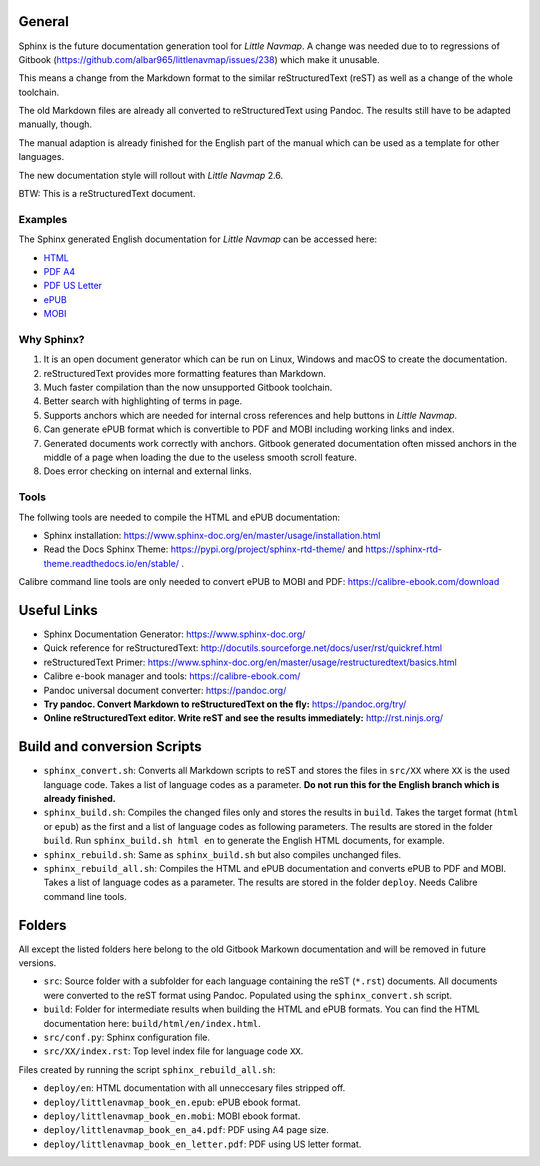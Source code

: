 General
=======

Sphinx is the future documentation generation tool for *Little Navmap*. A change was needed
due to to regressions of Gitbook (https://github.com/albar965/littlenavmap/issues/238) which
make it unusable.

This means a change from the Markdown format to the similar reStructuredText (reST) as well as a
change of the whole toolchain.

The old Markdown files are already all converted to reStructuredText using Pandoc. The
results still have to be adapted manually, though.

The manual adaption is already finished for the English part of the manual which can be used
as a template for other languages.

The new documentation style will rollout with *Little Navmap* 2.6.

BTW: This is a reStructuredText document.

Examples
----------

The Sphinx generated English documentation for *Little Navmap* can be accessed here:

* `HTML <https://www.littlenavmap.org/manuals/littlenavmap/develop/2.5/en/>`_
* `PDF A4 <https://www.littlenavmap.org/manuals/littlenavmap/develop/2.5/littlenavmap_book_en_a4.pdf>`_
* `PDF US Letter <https://www.littlenavmap.org/manuals/littlenavmap/develop/2.5/littlenavmap_book_en_letter.pdf>`_
* `ePUB <https://www.littlenavmap.org/manuals/littlenavmap/develop/2.5/littlenavmap_book_en.epub>`_
* `MOBI <https://www.littlenavmap.org/manuals/littlenavmap/develop/2.5/littlenavmap_book_en.mobi>`_


Why Sphinx?
-----------

#. It is an open document generator which can be run on Linux, Windows and macOS to
   create the documentation.
#. reStructuredText provides more formatting features than Markdown.
#. Much faster compilation than the now unsupported Gitbook toolchain.
#. Better search with highlighting of terms in page.
#. Supports anchors which are needed for internal cross references and help buttons
   in *Little Navmap*.
#. Can generate ePUB format which is convertible to PDF and MOBI including working
   links and index.
#. Generated documents work correctly with anchors. Gitbook generated documentation
   often missed anchors in the middle of a page when loading the due to the
   useless smooth scroll feature.
#. Does error checking on internal and external links.

Tools
----------

The follwing tools are needed to compile the HTML and ePUB documentation:

* Sphinx installation: https://www.sphinx-doc.org/en/master/usage/installation.html
* Read the Docs Sphinx Theme: https://pypi.org/project/sphinx-rtd-theme/ and
  https://sphinx-rtd-theme.readthedocs.io/en/stable/ .

Calibre command line tools are only needed to convert ePUB to MOBI and PDF:
https://calibre-ebook.com/download

Useful Links
============

* Sphinx Documentation Generator: https://www.sphinx-doc.org/
* Quick reference for reStructuredText: http://docutils.sourceforge.net/docs/user/rst/quickref.html
* reStructuredText Primer: https://www.sphinx-doc.org/en/master/usage/restructuredtext/basics.html
* Calibre e-book manager and tools: https://calibre-ebook.com/
* Pandoc universal document converter: https://pandoc.org/
* **Try pandoc. Convert Markdown to reStructuredText on the fly:** https://pandoc.org/try/
* **Online reStructuredText editor. Write reST and see the results immediately:** http://rst.ninjs.org/

Build and conversion Scripts
===============================

* ``sphinx_convert.sh``: Converts all Markdown scripts to reST and stores the files
  in ``src/XX`` where ``XX`` is the used language code. Takes a list of language codes as a parameter.
  **Do not run this for the English branch which is already finished.**
* ``sphinx_build.sh``: Compiles the changed files only and stores the results in ``build``.
  Takes the target format (``html`` or ``epub``) as the first and a list of language codes as following parameters.
  The results are stored in the folder ``build``. Run ``sphinx_build.sh html en`` to generate the English HTML
  documents, for example.
* ``sphinx_rebuild.sh``: Same as ``sphinx_build.sh`` but also compiles unchanged files.
* ``sphinx_rebuild_all.sh``: Compiles the HTML and ePUB documentation and converts
  ePUB to PDF and MOBI. Takes a list of language codes as a parameter. The results are stored in the folder ``deploy``.
  Needs Calibre command line tools.

Folders
===============================

All except the listed folders here belong to the old Gitbook Markown documentation and will be
removed in future versions.

* ``src``: Source folder with a subfolder for each language containing the
  reST (``*.rst``) documents. All documents were converted to the reST format using Pandoc.
  Populated using the ``sphinx_convert.sh`` script.
* ``build``: Folder for intermediate results when building the HTML and ePUB formats.
  You can find the HTML documentation here: ``build/html/en/index.html``.
* ``src/conf.py``: Sphinx configuration file.
* ``src/XX/index.rst``: Top level index file for language code ``XX``.

Files created by running the script ``sphinx_rebuild_all.sh``:

* ``deploy/en``: HTML documentation with all unneccesary files stripped off.
* ``deploy/littlenavmap_book_en.epub``: ePUB ebook format.
* ``deploy/littlenavmap_book_en.mobi``: MOBI ebook format.
* ``deploy/littlenavmap_book_en_a4.pdf``: PDF using A4 page size.
* ``deploy/littlenavmap_book_en_letter.pdf``: PDF using US letter format.

